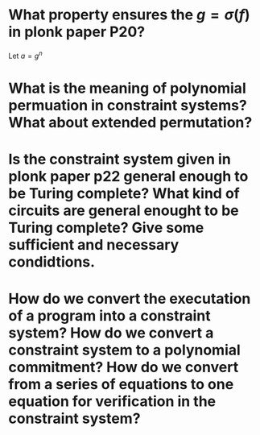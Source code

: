 * What property ensures the \( g = \sigma(f) \) in plonk paper P20?
Let \( a = g^n \)
* What is the meaning of polynomial permuation in constraint systems? What about extended permutation?
* Is the constraint system given in plonk paper p22 general enough to be Turing complete? What kind of circuits are general enought to be Turing complete? Give some sufficient and necessary condidtions.
* How do we convert the executation of a program into a constraint system? How do we convert a constraint system to a polynomial commitment? How do we convert from a series of equations to one equation for verification in the constraint system?